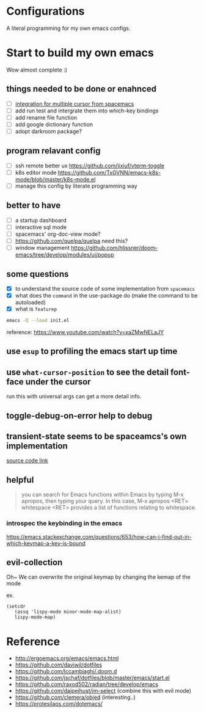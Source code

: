 * Configurations

  A literal programming for my own emacs configs.

* Start to build my own emacs

  Wow almost complete :)

** things needed to be done or enahnced

   - [ ] [[https://github.com/syl20bnr/spacemacs/blob/develop/layers/%2Bmisc/multiple-cursors/packages.el][integration for multiple cursor from spacemacs]]
   - [ ] add run test and intergrate them into which-key bindings
   - [ ] add rename file function
   - [ ] add google dictionary function
   - [ ] adopt darkroom package?

** program relavant config

   - [ ] ssh remote better ux https://github.com/jixiuf/vterm-toggle
   - [ ] k8s editor mode https://github.com/TxGVNN/emacs-k8s-mode/blob/master/k8s-mode.el
   - [ ] manage this config by literate programming way

** better to have

   - [ ] a startup dashboard
   - [ ] interactive sql mode
   - [ ] spacemacs' org-doc-view mode?
   - [ ] https://github.com/quelpa/quelpa need this?
   - [ ] window management https://github.com/hlissner/doom-emacs/tree/develop/modules/ui/popup

** some questions

   - [X] to understand the source code of some implementation from =spacemacs=
   - [X] what does the =command= in the use-package do (make the command to be autoloaded)
   - [X] what is =featurep=


  #+begin_src bash
    emacs -Q --load init.el
  #+end_src

  reference: https://www.youtube.com/watch?v=xaZMwNELaJY

** use =esup= to profiling the emacs start up time

** use =what-cursor-position= to see the detail font-face under the cursor
   run this with universal args can get a more detail info.

** toggle-debug-on-error help to debug

** transient-state seems to be spaceamcs's own implementation

   [[https://github.com/syl20bnr/spacemacs/blob/c7a103a772d808101d7635ec10f292ab9202d9ee/layers/%2Bspacemacs/spacemacs-completion/packages.el#L137][source code link]]

** helpful

   #+begin_quote
   you can search for Emacs functions within Emacs by typing M-x apropos, then typing your query. In this case, M-x apropos <RET> whitespace <RET> provides a list of functions relating to whitespace.
   #+end_quote

*** introspec the keybinding in the emacs
    https://emacs.stackexchange.com/questions/653/how-can-i-find-out-in-which-keymap-a-key-is-bound

** evil-collection

   Oh~ We can overwrite the original keymap by changing the kemap of the mode

   ex.
   #+begin_src elisp
     (setcdr
        (assq 'lispy-mode minor-mode-map-alist)
        lispy-mode-map)
   #+end_src

* Reference

   - http://ergoemacs.org/emacs/emacs.html
   - https://github.com/daviwil/dotfiles
   - https://github.com/lccambiaghi/.doom.d
   - https://github.com/jschaf/dotfiles/blob/master/emacs/start.el
   - https://github.com/raxod502/radian/tree/develop/emacs
   - https://github.com/daipeihust/im-select (combine this with evil mode)
   - https://github.com/clemera/objed (interesting..)
   - https://protesilaos.com/dotemacs/
